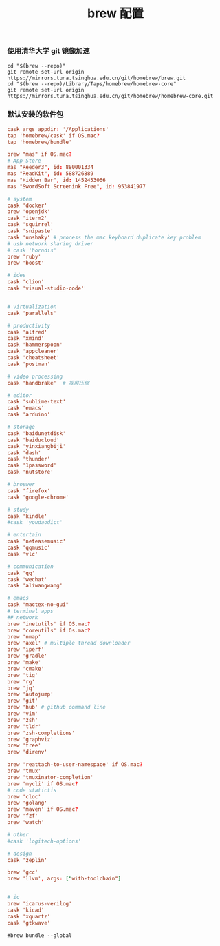 #+TITLE:  brew 配置
#+AUTHOR: 孙建康（rising.lambda）
#+EMAIL:  rising.lambda@gmail.com

#+DESCRIPTION: brew 配置文件
#+PROPERTY:    header-args        :comments org
#+PROPERTY:    header-args        :mkdirp yes
#+OPTIONS:     num:nil toc:nil todo:nil tasks:nil tags:nil
#+OPTIONS:     skip:nil author:nil email:nil creator:nil timestamp:nil
#+INFOJS_OPT:  view:nil toc:nil ltoc:t mouse:underline buttons:0 path:http://orgmode.org/org-info.js

*** 使用清华大学 git 镜像加速
#+BEGIN_SRC shell :tangle no :exports code :results none
cd "$(brew --repo)"
git remote set-url origin https://mirrors.tuna.tsinghua.edu.cn/git/homebrew/brew.git
cd "$(brew --repo)/Library/Taps/homebrew/homebrew-core"
git remote set-url origin https://mirrors.tuna.tsinghua.edu.cn/git/homebrew/homebrew-core.git
#+END_SRC

*** 默认安装的软件包
#+BEGIN_SRC conf :tangle ~/.Brewfile :exports code :results none :eval never
  cask_args appdir: '/Applications'
  tap 'homebrew/cask' if OS.mac?
  tap 'homebrew/bundle'

  brew "mas" if OS.mac?
  # App Store
  mas "Reeder3", id: 880001334
  mas "ReadKit", id: 588726889
  mas "Hidden Bar", id: 1452453066
  mas "SwordSoft Screenink Free", id: 953841977

  # system
  cask 'docker'
  brew 'openjdk'
  cask 'iterm2'
  cask 'squirrel'
  cask 'snipaste'
  cask 'unshaky' # process the mac keyboard duplicate key problem
  # usb network sharing driver
  # cask 'horndis'
  brew 'ruby'
  brew 'boost'

  # ides
  cask 'clion'
  cask 'visual-studio-code'


  # virtualization
  cask 'parallels' 

  # productivity
  cask 'alfred'
  cask 'xmind'
  cask 'hammerspoon'
  cask 'appcleaner'
  cask 'cheatsheet'
  cask 'postman'

  # video processing
  cask 'handbrake'  # 视屏压缩

  # editor
  cask 'sublime-text'
  cask 'emacs'
  cask 'arduino'

  # storage
  cask 'baidunetdisk'
  cask 'baiducloud'
  cask 'yinxiangbiji'
  cask 'dash'
  cask 'thunder'
  cask '1password'
  cask 'nutstore'

  # broswer
  cask 'firefox'
  cask 'google-chrome'

  # study
  cask 'kindle'
  #cask 'youdaodict'

  # entertain
  cask 'neteasemusic'
  cask 'qqmusic'
  cask 'vlc'

  # communication
  cask 'qq'
  cask 'wechat'
  cask 'aliwangwang'

  # emacs
  cask "mactex-no-gui"
  # terminal apps
  ## network
  brew 'inetutils' if OS.mac?
  brew 'coreutils' if Os.mac?
  brew 'nmap'
  brew 'axel' # multiple thread downloader
  brew 'iperf'
  brew 'gradle'
  brew 'make'
  brew 'cmake'
  brew 'tig'
  brew 'rg'
  brew 'jq'
  brew 'autojump'
  brew 'git'
  brew 'hub' # github command line
  brew 'vim'
  brew 'zsh'
  brew 'tldr'
  brew 'zsh-completions'
  brew 'graphviz'
  brew 'tree'
  brew 'direnv'

  brew 'reattach-to-user-namespace' if OS.mac?
  brew 'tmux'
  brew 'tmuxinator-completion'
  brew 'mycli' if OS.mac?
  # code statictis
  brew 'cloc'
  brew 'golang'
  brew 'maven' if OS.mac?
  brew 'fzf'
  brew 'watch'

  # other
  #cask 'logitech-options' 

  # design
  cask 'zeplin'

  brew 'gcc'
  brew 'llvm', args: ["with-toolchain"]


  # ic
  brew 'icarus-verilog'
  cask 'kicad'
  cask 'xquartz'
  cask 'gtkwave'
#+END_SRC

#+BEGIN_SRC shell :tangle no :exports code :results output
#brew bundle --global
#+END_SRC

#+RESULTS:
